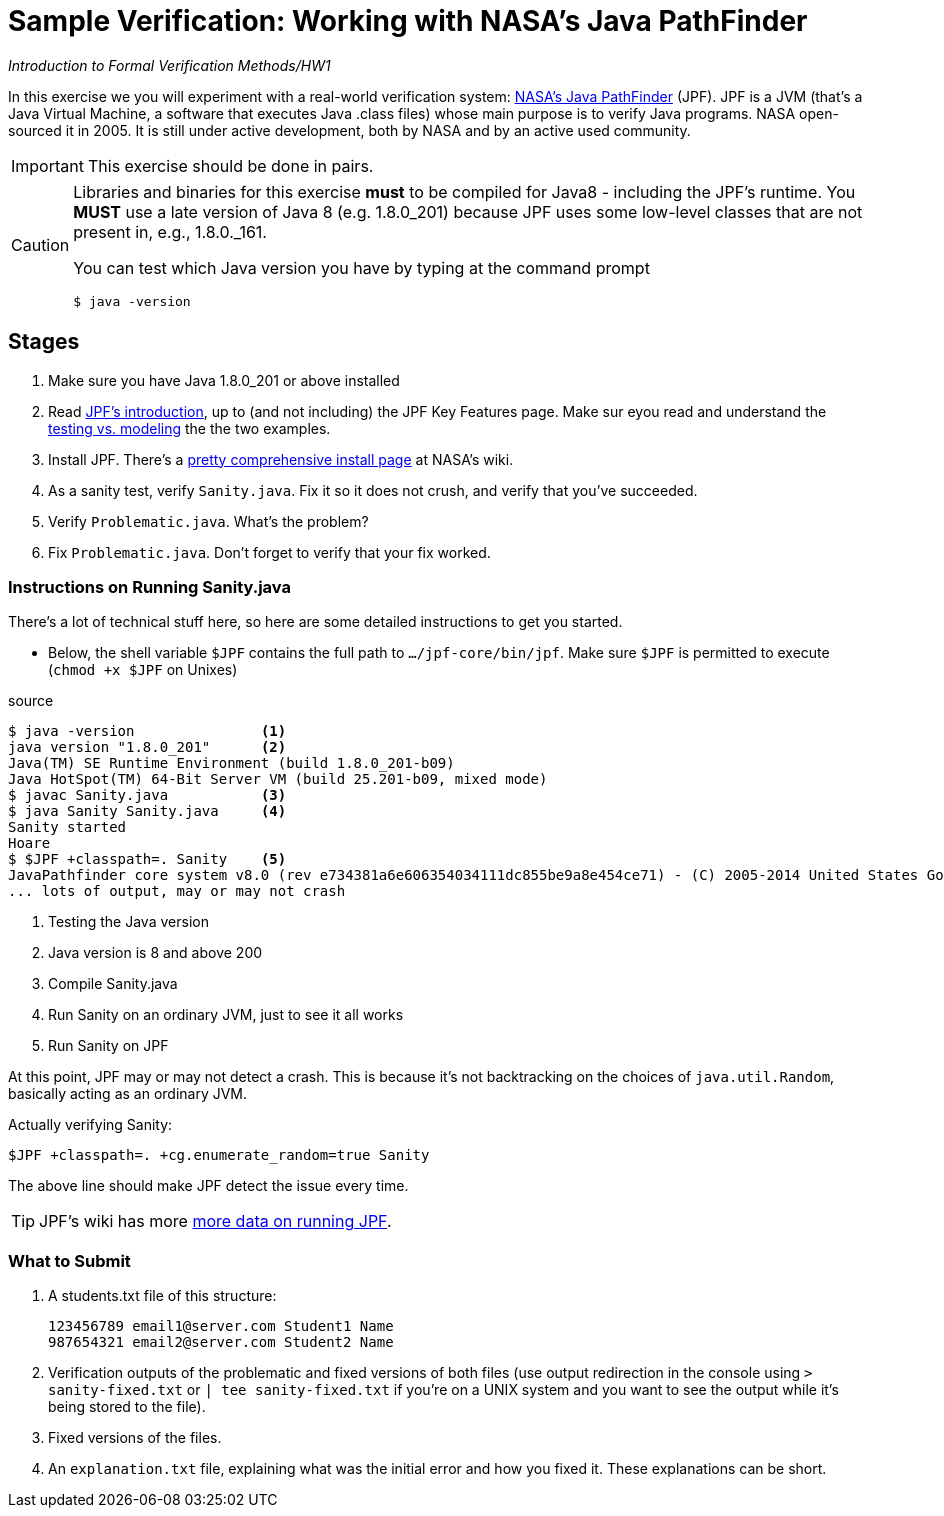 # Sample Verification: Working with NASA's Java PathFinder

_Introduction to Formal Verification Methods/HW1_

In this exercise we you will experiment with a real-world verification system: https://github.com/javapathfinder/jpf-core[NASA's Java PathFinder] (JPF). JPF is a JVM (that's a Java Virtual Machine, a software that executes Java .class files) whose main purpose is to verify Java programs. NASA open-sourced it in 2005. It is still under active development, both by NASA and by an active used community.

[IMPORTANT]
This exercise should be done in pairs.

[CAUTION]
====
Libraries and binaries for this exercise *must* to be compiled for Java8 - including the JPF's runtime. You *MUST* use a  late version of Java 8 (e.g. 1.8.0_201) because JPF uses some low-level classes that are not present in, e.g., 1.8.0._161.

You can test which Java version you have by typing at the command prompt

    $ java -version
    
====

## Stages
1. Make sure you have Java 1.8.0_201 or above installed
1. Read https://github.com/javapathfinder/jpf-core/wiki/Introduction[JPF's introduction], up to (and not including) the JPF Key Features page. Make sur eyou read and understand the https://github.com/javapathfinder/jpf-core/wiki/Testing-vs.-Model-Checking[testing vs. modeling] the the two examples.
1. Install JPF. There's a https://github.com/javapathfinder/jpf-core/wiki/How-to-install-JPF[pretty comprehensive install page] at NASA's wiki.
1. As a sanity test, verify `Sanity.java`. Fix it so it does not crush, and verify that you've succeeded.
1. Verify `Problematic.java`. What's the problem?
1. Fix `Problematic.java`. Don't forget to verify that your fix worked.

### Instructions on Running Sanity.java

There's a lot of technical stuff here, so here are some detailed instructions to get you started. 

* Below, the shell variable `$JPF` contains the full path to `.../jpf-core/bin/jpf`. Make sure `$JPF` is permitted to execute (`chmod +x $JPF` on Unixes)

.source
----
$ java -version               <1>
java version "1.8.0_201"      <2>
Java(TM) SE Runtime Environment (build 1.8.0_201-b09)
Java HotSpot(TM) 64-Bit Server VM (build 25.201-b09, mixed mode)
$ javac Sanity.java           <3>
$ java Sanity Sanity.java     <4>
Sanity started
Hoare
$ $JPF +classpath=. Sanity    <5>
JavaPathfinder core system v8.0 (rev e734381a6e606354034111dc855be9a8e454ce71) - (C) 2005-2014 United States Government. All rights reserved.
... lots of output, may or may not crash
----
<1> Testing the Java version
<2> Java version is 8 and above 200
<3> Compile Sanity.java
<4> Run Sanity on an ordinary JVM, just to see it all works
<5> Run Sanity on JPF

At this point, JPF may or may not detect a crash. This is because it's not backtracking on the choices of `java.util.Random`, basically acting as an ordinary JVM.

Actually verifying Sanity:

    $JPF +classpath=. +cg.enumerate_random=true Sanity

The above line should make JPF detect the issue every time.

[TIP]
JPF's wiki has more https://github.com/javapathfinder/jpf-core/wiki/Running-JPF[more data on running JPF].

### What to Submit

1. A students.txt file of this structure:

    123456789 email1@server.com Student1 Name
    987654321 email2@server.com Student2 Name

1. Verification outputs of the problematic and fixed versions of both files (use output redirection in the console using `> sanity-fixed.txt` or `| tee sanity-fixed.txt` if you're on a UNIX system and you want to see the output while it's being stored to the file).
1. Fixed versions of the files.
1. An `explanation.txt` file, explaining what was the initial error and how you fixed it. These explanations can be short.



